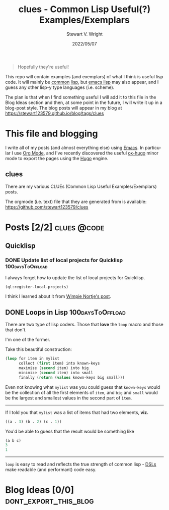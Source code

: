 #+hugo_base_dir: .
#+TITLE: clues - Common Lisp Useful(?) Examples/Exemplars
#+AUTHOR: Stewart V. Wright
#+DATE: 2022/05/07
#+LASTMOD: 2022/05/07
#+EMAIL: stewart@vifortech.com
#+LANGUAGE:  en
#+OPTIONS:   H:3 num:nil toc:t \n:nil ::t |:t ^:t -:t f:t *:t
# #+OPTIONS:   tex:t d:(HIDE) tags:not-in-toc
#+STARTUP:   num

#+begin_quote
Hopefully they're useful!
#+end_quote

This repo will contain examples (and exemplars) of what I think is useful lisp
code. It will mainly be [[https://common-lisp.net/][common]] [[https://lisp-lang.org/][lisp]], but [[https://www.gnu.org/software/emacs/documentation.html][emacs lisp]] may also appear, and I guess
any other lisp-y type languages (i.e. scheme).

The plan is that when I find something useful I will add it to this file in the
Blog Ideas section and then, at some point in the future, I will write it up in
a blog-post style. The blog posts will appear in my blog at
https://stewart123579.github.io/blog/tags/clues

* This file and blogging

I write all of my posts (and almost everything else) using [[https://www.gnu.org/software/emacs/][Emacs]]. In particular
I use [[https://orgmode.org/][Org Mode]], and I've recently discovered the useful [[https://ox-hugo.scripter.co/][ox-hugo]] minor mode to
export the pages using the [[https://gohugo.io/][Hugo]] engine.
** clues
:PROPERTIES:
:EXPORT_HUGO_SECTION: tags/clues
:EXPORT_FILE_NAME: _index
:END:
There are my various CLUEs (Common Lisp Useful Examples/Exemplars) posts.

The orgmode (i.e. text) file that they are generated from is available:
https://github.com/stewart123579/clues
* Posts [2/2]                                                                   :clues:@code:
:PROPERTIES:
:EXPORT_HUGO_SECTION_FRAG: clues
:END:
** Quicklisp
:PROPERTIES:
:EXPORT_HUGO_SECTION_FRAG: quicklisp
:END:
*** DONE Update list of local projects for Quicklisp                          :100daysToOffload:
CLOSED: [2022-05-10 Tue 09:55]
:PROPERTIES:
:EXPORT_FILE_NAME: update-list-of-local-projects
:END:

I always forget how to update the list of local projects for Quicklisp.

#+hugo: more

#+begin_src lisp
  (ql:register-local-projects)
#+end_src

I think I learned about it from [[https://www.darkchestnut.com/2016/quicklisp-load-personal-projects-from-arbitrary-locations/][Wimpie Nortje's post]].
** DONE Loops in Lisp                                                          :100daysToOffload:
CLOSED: [2022-05-03 Tue 21:55]
:PROPERTIES:
:EXPORT_FILE_NAME: loops-in-lisp
:END:
There are two type of lisp coders. Those that *love* the =loop= macro and those
that don't.

#+hugo: more

I'm one of the former.

Take this beautiful construction:

#+begin_src lisp
(loop for item in mylist
      collect (first item) into known-keys
      maximize (second item) into big
      minimize (second item) into small
      finally (return (values known-keys big small)))
#+end_src

Even not knowing what =mylist= was you could guess that =known-keys= would be
the collection of all the first elements of =item=, and =big= and =small= would
be the largest and smallest values in the second part of =item=.

-----

If I told you that =mylist= was a list of items that had two elements, *viz.*

#+begin_src lisp
((a . 3) (b . 2) (c . 1))
#+end_src

You'd be able to guess that the result would be something like

#+begin_src lisp
(a b c)
3
1
#+end_src

-----

=loop= is easy to read and reflects the true strength of common lisp - [[https://en.wikipedia.org/wiki/Domain-specific_language][DSLs]] make
readable (and performant) code easy.
* Blog Ideas    [0/0]                                                          :dont_export_this_blog:
* COMMENT Local Variables                                                       :dont_export_this_blog:
# Local Variables:
# org-hierarchical-todo-statistics: nil
# End:
